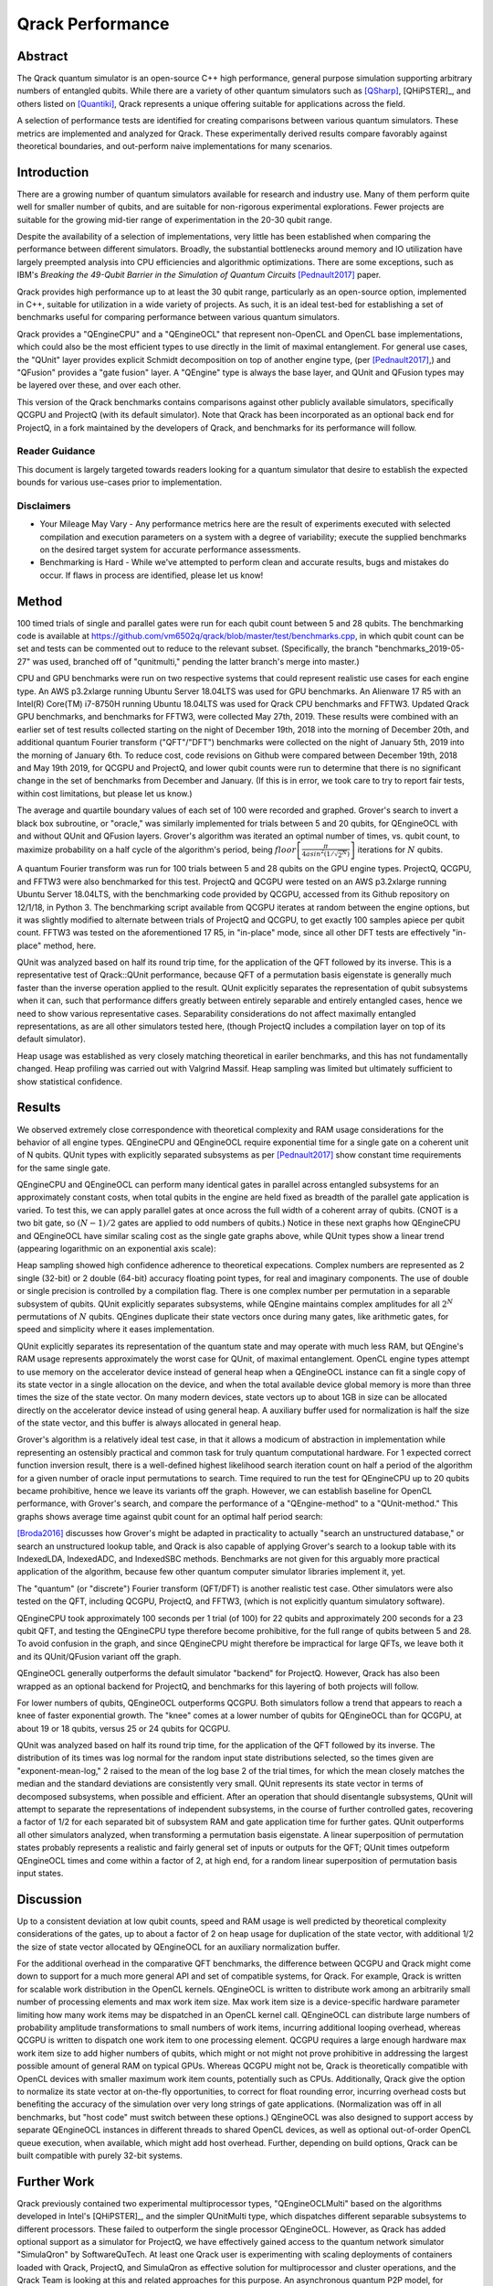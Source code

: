 #################
Qrack Performance
#################

Abstract
********

The Qrack quantum simulator is an open-source C++ high performance, general
purpose simulation supporting arbitrary numbers of entangled qubits.  While
there are a variety of other quantum simulators such as [QSharp]_, [QHiPSTER]_,
and others listed on [Quantiki]_, Qrack represents a unique offering suitable
for applications across the field.

A selection of performance tests are identified for creating comparisons
between various quantum simulators.  These metrics are implemented and
analyzed for Qrack.  These experimentally derived results compare favorably
against theoretical boundaries, and out-perform naive implementations for many
scenarios.

Introduction
************

There are a growing number of quantum simulators available for research and
industry use.  Many of them perform quite well for smaller number of qubits,
and are suitable for non-rigorous experimental explorations.  Fewer projects
are suitable for the growing mid-tier range of experimentation in the 20-30
qubit range.

Despite the availability of a selection of implementations, very little has
been established when comparing the performance between different simulators.
Broadly, the substantial bottlenecks around memory and IO utilization have
largely preempted analysis into CPU efficiencies and algorithmic
optimizations.  There are some exceptions, such as IBM's `Breaking the
49-Qubit Barrier in the Simulation of Quantum Circuits` [Pednault2017]_ paper.

Qrack provides high performance up to at least the 30 qubit range, particularly as an
open-source option, implemented in C++, suitable for utilization in a wide variety
of projects.  As such, it is an ideal test-bed for establishing a set of
benchmarks useful for comparing performance between various quantum
simulators.

Qrack provides a "QEngineCPU" and a "QEngineOCL" that represent non-OpenCL and 
OpenCL base implementations, which could also be the most efficient types to 
use directly in the limit of maximal entanglement. For general use cases, 
the "QUnit" layer provides explicit Schmidt decomposition on top of another 
engine type, (per [Pednault2017]_,) and "QFusion" provides a "gate fusion" 
layer. A "QEngine" type is always the base layer, and QUnit and QFusion types 
may be layered over these, and over each other.

This version of the Qrack benchmarks contains comparisons against other
publicly available simulators, specifically QCGPU and ProjectQ (with its
default simulator). Note that Qrack has been incorporated as an optional
back end for ProjectQ, in a fork maintained by the developers of Qrack, and
benchmarks for its performance will follow.

Reader Guidance
===============

This document is largely targeted towards readers looking for a quantum
simulator that desire to establish the expected bounds for various use-cases
prior to implementation.

Disclaimers
===========

* Your Mileage May Vary - Any performance metrics here are the result of
  experiments executed with selected compilation and execution parameters on a
  system with a degree of variability; execute the supplied benchmarks on the
  desired target system for accurate performance assessments.

* Benchmarking is Hard - While we've attempted to perform clean and accurate
  results, bugs and mistakes do occur.  If flaws in process are identified,
  please let us know!

Method
******

100 timed trials of single and parallel gates were run for each qubit count between 5 and 28 qubits. The benchmarking code is available at `https://github.com/vm6502q/qrack/blob/master/test/benchmarks.cpp <https://github.com/vm6502q/qrack/blob/master/test/benchmarks.cpp>`_, in which qubit count can be set and tests can be commented out to reduce to the relevant subset. (Specifically, the branch "benchmarks_2019-05-27" was used, branched off of "qunitmulti," pending the latter branch's merge into master.)

CPU and GPU benchmarks were run on two respective systems that could represent realistic use cases for each engine type. An AWS p3.2xlarge running Ubuntu Server 18.04LTS was used for GPU benchmarks. An Alienware 17 R5 with an Intel(R) Core(TM) i7-8750H running Ubuntu 18.04LTS was used for Qrack CPU benchmarks and FFTW3. Updated Qrack GPU benchmarks, and benchmarks for FFTW3, were collected May 27th, 2019. These results were combined with an earlier set of test results collected starting on the night of December 19th, 2018 into the morning of December 20th, and additional quantum Fourier transform ("QFT"/"DFT") benchmarks were collected on the night of January 5th, 2019 into the morning of January 6th. To reduce cost, code revisions on Github were compared between December 19th, 2018 and May 19th 2019, for QCGPU and ProjectQ, and lower qubit counts were run to determine that there is no significant change in the set of benchmarks from December and January. (If this is in error, we took care to try to report fair tests, within cost limitations, but please let us know.)

The average and quartile boundary values of each set of 100 were recorded and graphed. Grover's search to invert a black box subroutine, or "oracle," was similarly implemented for trials between 5 and 20 qubits, for QEngineOCL with and without QUnit and QFusion layers. Grover's algorithm was iterated an optimal number of times, vs. qubit count, to maximize probability on a half cycle of the algorithm's period, being :math:`floor\left[\frac{\pi}{4asin^2\left(1/\sqrt{2^N}\right)}\right]` iterations for :math:`N` qubits.

A quantum Fourier transform was run for 100 trials between 5 and 28 qubits on the GPU engine types. ProjectQ, QCGPU, and FFTW3 were also benchmarked for this test. ProjectQ and QCGPU were tested on an AWS p3.2xlarge running Ubuntu Server 18.04LTS, with the benchmarking code provided by QCGPU, accessed from its Github repository on 12/1/18, in Python 3. The benchmarking script available from QCGPU iterates at random between the engine options, but it was slightly modified to alternate between trials of ProjectQ and QCGPU, to get exactly 100 samples apiece per qubit count. FFTW3 was tested on the aforementioned 17 R5, in "in-place" mode, since all other DFT tests are effectively "in-place" method, here.

QUnit was analyzed based on half its round trip time, for the application of the QFT followed by its inverse. This is a representative test of Qrack::QUnit performance, because QFT of a permutation basis eigenstate is generally much faster than the inverse operation applied to the result. QUnit explicitly separates the representation of qubit subsystems when it can, such that performance differs greatly between entirely separable and entirely entangled cases, hence we need to show various representative cases. Separability considerations do not affect maximally entangled representations, as are all other simulators tested here, (though ProjectQ includes a compilation layer on top of its default simulator). 

Heap usage was established as very closely matching theoretical in eariler benchmarks, and this has not fundamentally changed. Heap profiling was carried out with Valgrind Massif. Heap sampling was limited but ultimately sufficient to show statistical confidence.

Results
*******

We observed extremely close correspondence with theoretical complexity and RAM usage considerations for the behavior of all engine types. QEngineCPU and QEngineOCL require exponential time for a single gate on a coherent unit of N qubits. QUnit types with explicitly separated subsystems as per [Pednault2017]_ show constant time requirements for the same single gate.

.. image:: performance/x_single.png

.. image:: performance/cnot_single.png

QEngineCPU and QEngineOCL can perform many identical gates in parallel across entangled subsystems for an approximately constant costs, when total qubits in the engine are held fixed as breadth of the parallel gate application is varied. To test this, we can apply parallel gates at once across the full width of a coherent array of qubits. (CNOT is a two bit gate, so :math:`(N-1)/2` gates are applied to odd numbers of qubits.) Notice in these next graphs how QEngineCPU and QEngineOCL have similar scaling cost as the single gate graphs above, while QUnit types show a linear trend (appearing logarithmic on an exponential axis scale):

.. image:: performance/x_all.png

.. image:: performance/cnot_all.png

Heap sampling showed high confidence adherence to theoretical expecations. Complex numbers are represented as 2 single (32-bit) or 2 double (64-bit) accuracy floating point types, for real and imaginary components. The use of double or single precision is controlled by a compilation flag. There is one complex number per permutation in a separable subsystem of qubits. QUnit explicitly separates subsystems, while QEngine maintains complex amplitudes for all :math:`2^N` permutations of :math:`N` qubits. QEngines duplicate their state vectors once during many gates, like arithmetic gates, for speed and simplicity where it eases implementation.

.. image:: performance/qrack_ram.png

QUnit explicitly separates its representation of the quantum state and may operate with much less RAM, but QEngine's RAM usage represents approximately the worst case for QUnit, of maximal entanglement. OpenCL engine types attempt to use memory on the accelerator device instead of general heap when a QEngineOCL instance can fit a single copy of its state vector in a single allocation on the device, and when the total available device global memory is more than three times the size of the state vector. On many modern devices, state vectors up to about 1GB in size can be allocated directly on the accelerator device instead of using general heap. A auxiliary buffer used for normalization is half the size of the state vector, and this buffer is always allocated in general heap. 

Grover's algorithm is a relatively ideal test case, in that it allows a modicum of abstraction in implementation while representing an ostensibly practical and common task for truly quantum computational hardware. For 1 expected correct function inversion result, there is a well-defined highest likelihood search iteration count on half a period of the algorithm for a given number of oracle input permutations to search. Time required to run the test for QEngineCPU up to 20 qubits became prohibitive, hence we leave its variants off the graph. However, we can establish baseline for OpenCL performance, with Grover's search, and compare the performance of a "QEngine-method" to a "QUnit-method." This graphs shows average time against qubit count for an optimal half period search:

.. image:: performance/grovers.png

[Broda2016]_ discusses how Grover's might be adapted in practicality to actually "search an unstructured database," or search an unstructured lookup table, and Qrack is also capable of applying Grover's search to a lookup table with its IndexedLDA, IndexedADC, and IndexedSBC methods. Benchmarks are not given for this arguably more practical application of the algorithm, because few other quantum computer simulator libraries implement it, yet.

The "quantum" (or "discrete") Fourier transform (QFT/DFT) is another realistic test case. Other simulators were also tested on the QFT, including QCGPU, ProjectQ, and FFTW3, (which is not explicitly quantum simulatory software). 

QEngineCPU took approximately 100 seconds per 1 trial (of 100) for 22 qubits and approximately 200 seconds for a 23 qubit QFT, and testing the QEngineCPU type therefore become prohibitive, for the full range of qubits between 5 and 28. To avoid confusion in the graph, and since QEngineCPU might therefore be impractical for large QFTs, we leave both it and its QUnit/QFusion variant off the graph.

.. image:: performance/qft.png

QEngineOCL generally outperforms the default simulator "backend" for ProjectQ. However, Qrack has also been wrapped as an optional backend for ProjectQ, and benchmarks for this layering of both projects will follow.

For lower numbers of qubits, QEngineOCL outperforms QCGPU. Both simulators follow a trend that appears to reach a knee of faster exponential growth. The "knee" comes at a lower number of qubits for QEngineOCL than for QCGPU, at about 19 or 18 qubits, versus 25 or 24 qubits for QCGPU.

QUnit was analyzed based on half its round trip time, for the application of the QFT followed by its inverse. The distribution of its times was log normal for the random input state distributions selected, so the times given are "exponent-mean-log," 2 raised to the mean of the log base 2 of the trial times, for which the mean closely matches the median and the standard deviations are consistently very small. QUnit represents its state vector in terms of decomposed subsystems, when possible and efficient. After an operation that should disentangle subsystems, QUnit will attempt to separate the representations of independent subsystems, in the course of further controlled gates, recovering a factor of 1/2 for each separated bit of subsystem RAM and gate application time for further gates. QUnit outperforms all other simulators analyzed, when transforming a permutation basis eigenstate. A linear superposition of permutation states probably represents a realistic and fairly general set of inputs or outputs for the QFT; QUnit times outpeform QEngineOCL times and come within a factor of 2, at high end, for a random linear superposition of permutation basis input states.

Discussion
**********

Up to a consistent deviation at low qubit counts, speed and RAM usage is well predicted by theoretical complexity considerations of the gates, up to about a factor of 2 on heap usage for duplication of the state vector, with additional 1/2 the size of state vector allocated by QEngineOCL for an auxiliary normalization buffer.

For the additional overhead in the comparative QFT benchmarks, the difference between QCGPU and Qrack might come down to support for a much more general API and set of compatible systems, for Qrack. For example, Qrack is written for scalable work distribution in the OpenCL kernels. QEngineOCL is written to distribute work among an arbitrarily small number of processing elements and max work item size. Max work item size is a device-specific hardware parameter limiting how many work items may be dispatched in an OpenCL kernel call. QEngineOCL can distribute large numbers of probability amplitude transformations to small numbers of work items, incurring additional looping overhead, whereas QCGPU is written to dispatch one work item to one processing element. QCGPU requires a large enough hardware max work item size to add higher numbers of qubits, which might or not might not prove prohibitive in addressing the largest possible amount of general RAM on typical GPUs. Whereas QCGPU might not be, Qrack is theoretically compatible with OpenCL devices with smaller maximum work item counts, potentially such as CPUs. Additionally, Qrack give the option to normalize its state vector at on-the-fly opportunities, to correct for float rounding error, incurring overhead costs but benefiting the accuracy of the simulation over very long strings of gate applications. (Normalization was off in all benchmarks, but "host code" must switch between these options.) QEngineOCL was also designed to support access by separate QEngineOCL instances in different threads to shared OpenCL devices, as well as optional out-of-order OpenCL queue execution, when available, which might add host overhead. Further, depending on build options, Qrack can be built compatible with purely 32-bit systems.

Further Work
************

Qrack previously contained two experimental multiprocessor types, "QEngineOCLMulti" based on the algorithms developed in Intel's [QHiPSTER]_, and the simpler QUnitMulti type, which dispatches different separable subsystems to different processors. These failed to outperform the single processor QEngineOCL. However, as Qrack has added optional support as a simulator for ProjectQ, we have effectively gained access to the quantum network simulator "SimulaQron" by SoftwareQuTech. At least one Qrack user is experimenting with scaling deployments of containers loaded with Qrack, ProjectQ, and SimulaQron as effective solution for multiprocessor and cluster operations, and the Qrack Team is looking at this and related approaches for this purpose. An asynchronous quantum P2P model, for effective multiprocessor support, should hopefully reduce inter-device communication overhead bottlenecks.

With a new generation of "VPU" processors coming in 2019, (for visual inference,) it might be possible to co-opt VPU capabilities for inference of raw state vector features, such as Schmidt separability, to improve the performance of QUnit. The authors of Qrack have started looking at this hardware for this purpose.

We will maintain systematic comparisons to published benchmarks of quantum computer simulation standard libraries, as they arise.

Conclusion
**********

Per [Pednault2017]_, explicitly separated subsystems of qubits in QUnit have a significant RAM and speed edge in many cases over the "Schrödinger algorithm" of QEngineCPU and QEngineOCL. One of Qrack's most novel optimizations is constant complexity or "free" scaling of bitwise parallelism in entangled subsystems, compared to linear complexity scaling without this optimization. Qrack gives very efficient performance on a single node up to at least about 30 qubits, up to the limit of maximal entanglement.

Citations
*********

.. target-notes::

.. [Broda2016] `Broda, Bogusław. "Quantum search of a real unstructured database." The European Physical Journal Plus 131.2 (2016): 38. <https://arxiv.org/abs/1502.04943>`_
.. [Pednault2017] `Pednault, Edwin, et al. "Breaking the 49-qubit barrier in the simulation of quantum circuits." arXiv preprint arXiv:1710.05867 (2017). <https://arxiv.org/abs/1710.05867>`_
.. [QSharp] `Q# <https://www.microsoft.com/en-us/quantum/development-kit>`_
.. [QHiPSTER] `QHipster <https://github.com/intel/Intel-QS>`_
.. [Quantiki] `Quantiki: List of QC simulators <https://www.quantiki.org/wiki/list-qc-simulators>`_
